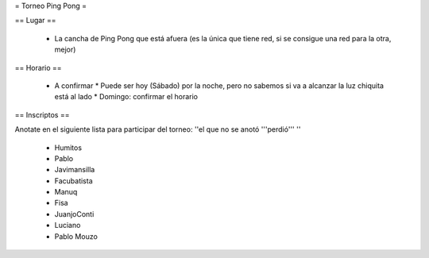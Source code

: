 = Torneo Ping Pong =

== Lugar ==

 * La cancha de Ping Pong que está afuera (es la única que tiene red, si se consigue una red para la otra, mejor)

== Horario ==

 * A confirmar
   * Puede ser hoy (Sábado) por la noche, pero no sabemos si va a alcanzar la luz chiquita está al lado
   * Domingo: confirmar el horario

== Inscriptos ==

Anotate en el siguiente lista para participar del torneo: ''el que no se anotó '''perdió''' ''

 * Humitos
 * Pablo
 * Javimansilla
 * Facubatista
 * Manuq
 * Fisa
 * JuanjoConti
 * Luciano
 * Pablo Mouzo
